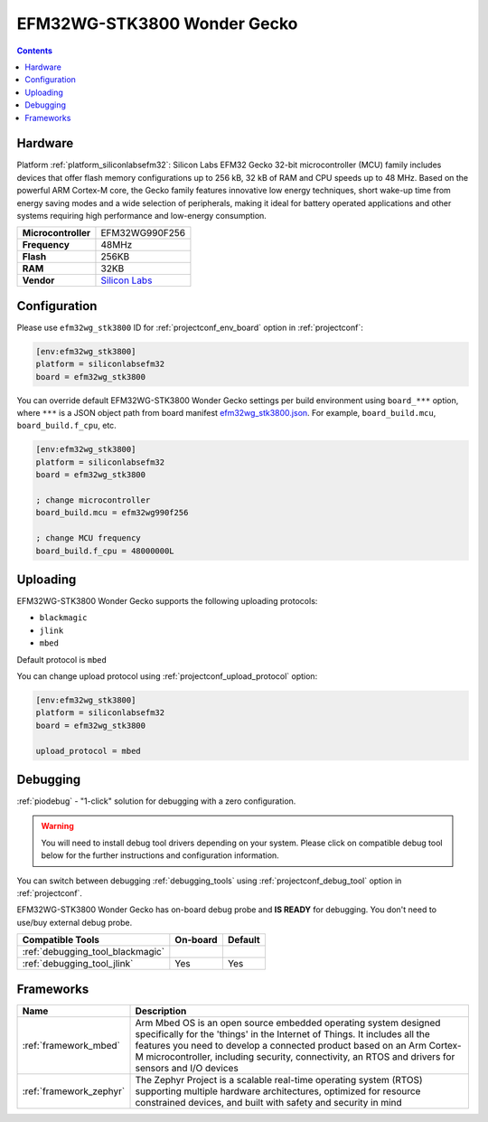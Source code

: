  
.. _board_siliconlabsefm32_efm32wg_stk3800:

EFM32WG-STK3800 Wonder Gecko
============================

.. contents::

Hardware
--------

Platform :ref:`platform_siliconlabsefm32`: Silicon Labs EFM32 Gecko 32-bit microcontroller (MCU) family includes devices that offer flash memory configurations up to 256 kB, 32 kB of RAM and CPU speeds up to 48 MHz. Based on the powerful ARM Cortex-M core, the Gecko family features innovative low energy techniques, short wake-up time from energy saving modes and a wide selection of peripherals, making it ideal for battery operated applications and other systems requiring high performance and low-energy consumption.

.. list-table::

  * - **Microcontroller**
    - EFM32WG990F256
  * - **Frequency**
    - 48MHz
  * - **Flash**
    - 256KB
  * - **RAM**
    - 32KB
  * - **Vendor**
    - `Silicon Labs <https://www.silabs.com/products/development-tools/mcu/32-bit/efm32-wonder-gecko-starter-kit?utm_source=platformio.org&utm_medium=docs>`__


Configuration
-------------

Please use ``efm32wg_stk3800`` ID for :ref:`projectconf_env_board` option in :ref:`projectconf`:

.. code-block:: ini

  [env:efm32wg_stk3800]
  platform = siliconlabsefm32
  board = efm32wg_stk3800

You can override default EFM32WG-STK3800 Wonder Gecko settings per build environment using
``board_***`` option, where ``***`` is a JSON object path from
board manifest `efm32wg_stk3800.json <https://github.com/platformio/platform-siliconlabsefm32/blob/master/boards/efm32wg_stk3800.json>`_. For example,
``board_build.mcu``, ``board_build.f_cpu``, etc.

.. code-block:: ini

  [env:efm32wg_stk3800]
  platform = siliconlabsefm32
  board = efm32wg_stk3800

  ; change microcontroller
  board_build.mcu = efm32wg990f256

  ; change MCU frequency
  board_build.f_cpu = 48000000L


Uploading
---------
EFM32WG-STK3800 Wonder Gecko supports the following uploading protocols:

* ``blackmagic``
* ``jlink``
* ``mbed``

Default protocol is ``mbed``

You can change upload protocol using :ref:`projectconf_upload_protocol` option:

.. code-block:: ini

  [env:efm32wg_stk3800]
  platform = siliconlabsefm32
  board = efm32wg_stk3800

  upload_protocol = mbed

Debugging
---------

:ref:`piodebug` - "1-click" solution for debugging with a zero configuration.

.. warning::
    You will need to install debug tool drivers depending on your system.
    Please click on compatible debug tool below for the further
    instructions and configuration information.

You can switch between debugging :ref:`debugging_tools` using
:ref:`projectconf_debug_tool` option in :ref:`projectconf`.

EFM32WG-STK3800 Wonder Gecko has on-board debug probe and **IS READY** for debugging. You don't need to use/buy external debug probe.

.. list-table::
  :header-rows:  1

  * - Compatible Tools
    - On-board
    - Default
  * - :ref:`debugging_tool_blackmagic`
    - 
    - 
  * - :ref:`debugging_tool_jlink`
    - Yes
    - Yes

Frameworks
----------
.. list-table::
    :header-rows:  1

    * - Name
      - Description

    * - :ref:`framework_mbed`
      - Arm Mbed OS is an open source embedded operating system designed specifically for the 'things' in the Internet of Things. It includes all the features you need to develop a connected product based on an Arm Cortex-M microcontroller, including security, connectivity, an RTOS and drivers for sensors and I/O devices

    * - :ref:`framework_zephyr`
      - The Zephyr Project is a scalable real-time operating system (RTOS) supporting multiple hardware architectures, optimized for resource constrained devices, and built with safety and security in mind